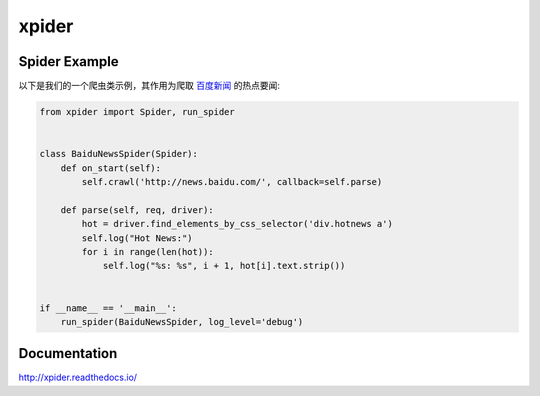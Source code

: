 ======
xpider
======

.. image:: https://travis-ci.org/jadbin/xpider.svg?branch=master
    :target: https://travis-ci.org/jadbin/xpider

.. image:: https://coveralls.io/repos/jadbin/xpider/badge.svg?branch=master
    :target: https://coveralls.io/github/jadbin/xpider?branch=master

.. image:: https://img.shields.io/badge/license-Apache 2-blue.svg
    :target: https://github.com/jadbin/xpider/blob/master/LICENSE

Spider Example
==============

以下是我们的一个爬虫类示例，其作用为爬取 `百度新闻 <http://news.baidu.com/>`_ 的热点要闻:

.. code-block:: python

    from xpider import Spider, run_spider


    class BaiduNewsSpider(Spider):
        def on_start(self):
            self.crawl('http://news.baidu.com/', callback=self.parse)

        def parse(self, req, driver):
            hot = driver.find_elements_by_css_selector('div.hotnews a')
            self.log("Hot News:")
            for i in range(len(hot)):
                self.log("%s: %s", i + 1, hot[i].text.strip())


    if __name__ == '__main__':
        run_spider(BaiduNewsSpider, log_level='debug')

Documentation
=============

http://xpider.readthedocs.io/
